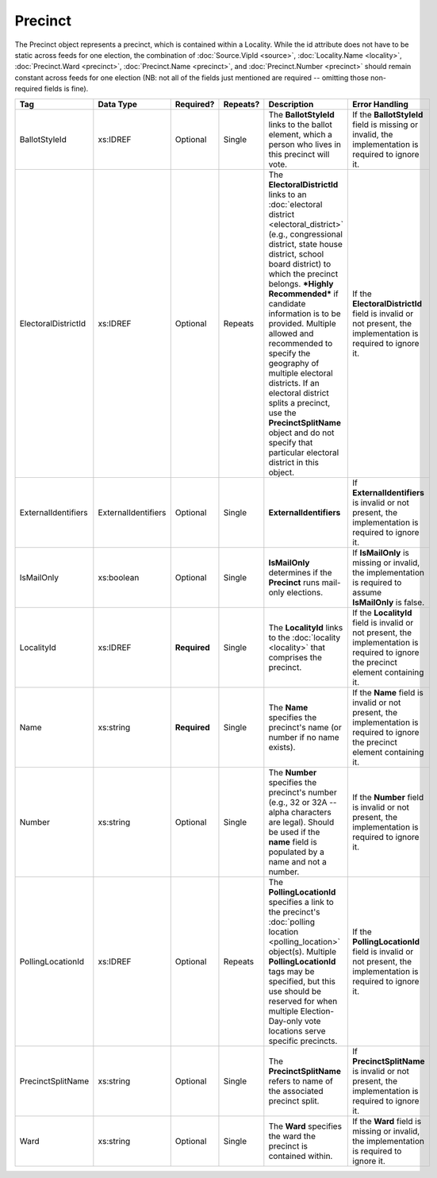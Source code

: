 Precinct
========

The Precinct object represents a precinct, which is contained within a Locality. While the id
attribute does not have to be static across feeds for one election, the combination of
:doc:`Source.VipId <source>`, :doc:`Locality.Name <locality>`, :doc:`Precinct.Ward <precinct>`,
:doc:`Precinct.Name <precinct>`, and :doc:`Precinct.Number <precinct>` should remain constant across
feeds for one election (NB: not all of the fields just mentioned are required -- omitting those
non-required fields is fine).

.. todo::

   Verify documentation is correct.
   
+---------------------+--------------------+--------------+------------+---------------------------+-----------------------------+
| Tag                 | Data Type          | Required?    | Repeats?   | Description               | Error Handling              |
+=====================+====================+==============+============+===========================+=============================+
| BallotStyleId       | xs:IDREF           | Optional     | Single     |The **BallotStyleId** links|If the **BallotStyleId**     |
|                     |                    |              |            |to the ballot element,     |field is missing or invalid, |
|                     |                    |              |            |which a person who lives in|the implementation is        |
|                     |                    |              |            |this precinct will vote.   |required to ignore it.       |
|                     |                    |              |            |                           |                             |
+---------------------+--------------------+--------------+------------+---------------------------+-----------------------------+
| ElectoralDistrictId | xs:IDREF           | Optional     | Repeats    |The **ElectoralDistrictId**|If the                       |
|                     |                    |              |            |links to an :doc:`electoral|**ElectoralDistrictId** field|
|                     |                    |              |            |district                   |is invalid or not present,   |
|                     |                    |              |            |<electoral_district>`      |the implementation is        |
|                     |                    |              |            |(e.g., congressional       |required to ignore it.       |
|                     |                    |              |            |district, state house      |                             |
|                     |                    |              |            |district, school board     |                             |
|                     |                    |              |            |district) to which the     |                             |
|                     |                    |              |            |precinct belongs. ***Highly|                             |
|                     |                    |              |            |Recommended*** if candidate|                             |
|                     |                    |              |            |information is to be       |                             |
|                     |                    |              |            |provided. Multiple allowed |                             |
|                     |                    |              |            |and recommended to specify |                             |
|                     |                    |              |            |the geography of multiple  |                             |
|                     |                    |              |            |electoral districts. If an |                             |
|                     |                    |              |            |electoral district splits a|                             |
|                     |                    |              |            |precinct, use the          |                             |
|                     |                    |              |            |**PrecinctSplitName**      |                             |
|                     |                    |              |            |object and do not specify  |                             |
|                     |                    |              |            |that particular electoral  |                             |
|                     |                    |              |            |district in this object.   |                             |
|                     |                    |              |            |                           |                             |
|                     |                    |              |            |                           |                             |
|                     |                    |              |            |                           |                             |
|                     |                    |              |            |                           |                             |
|                     |                    |              |            |                           |                             |
|                     |                    |              |            |                           |                             |
+---------------------+--------------------+--------------+------------+---------------------------+-----------------------------+
| ExternalIdentifiers | ExternalIdentifiers| Optional     | Single     |**ExternalIdentifiers**    |If **ExternalIdentifiers** is|
|                     |                    |              |            |                           |invalid or not present, the  |
|                     |                    |              |            |                           |implementation is required to|
|                     |                    |              |            |                           |ignore it.                   |
+---------------------+--------------------+--------------+------------+---------------------------+-----------------------------+
| IsMailOnly          | xs:boolean         | Optional     | Single     |**IsMailOnly** determines  |If **IsMailOnly** is missing |
|                     |                    |              |            |if the **Precinct** runs   |or invalid, the              |
|                     |                    |              |            |mail-only elections.       |implementation is required to|
|                     |                    |              |            |                           |assume **IsMailOnly** is     |
|                     |                    |              |            |                           |false.                       |
+---------------------+--------------------+--------------+------------+---------------------------+-----------------------------+
| LocalityId          | xs:IDREF           | **Required** | Single     |The **LocalityId** links to|If the **LocalityId** field  |
|                     |                    |              |            |the :doc:`locality         |is invalid or not present,   |
|                     |                    |              |            |<locality>` that comprises |the implementation is        |
|                     |                    |              |            |the precinct.              |required to ignore the       |
|                     |                    |              |            |                           |precinct element containing  |
|                     |                    |              |            |                           |it.                          |
+---------------------+--------------------+--------------+------------+---------------------------+-----------------------------+
| Name                | xs:string          | **Required** | Single     |The **Name** specifies the |If the **Name** field is     |
|                     |                    |              |            |precinct's name (or number |invalid or not present, the  |
|                     |                    |              |            |if no name exists).        |implementation is required to|
|                     |                    |              |            |                           |ignore the precinct element  |
|                     |                    |              |            |                           |containing it.               |
+---------------------+--------------------+--------------+------------+---------------------------+-----------------------------+
| Number              | xs:string          | Optional     | Single     |The **Number** specifies   |If the **Number** field is   |
|                     |                    |              |            |the precinct's number      |invalid or not present, the  |
|                     |                    |              |            |(e.g., 32 or 32A -- alpha  |implementation is required to|
|                     |                    |              |            |characters are             |ignore it.                   |
|                     |                    |              |            |legal). Should be used if  |                             |
|                     |                    |              |            |the **name** field is      |                             |
|                     |                    |              |            |populated by a name and not|                             |
|                     |                    |              |            |a number.                  |                             |
+---------------------+--------------------+--------------+------------+---------------------------+-----------------------------+
| PollingLocationId   | xs:IDREF           | Optional     | Repeats    |The **PollingLocationId**  |If the **PollingLocationId** |
|                     |                    |              |            |specifies a link to the    |field is invalid or not      |
|                     |                    |              |            |precinct's :doc:`polling   |present, the implementation  |
|                     |                    |              |            |location                   |is required to ignore it.    |
|                     |                    |              |            |<polling_location>`        |                             |
|                     |                    |              |            |object(s). Multiple        |                             |
|                     |                    |              |            |**PollingLocationId** tags |                             |
|                     |                    |              |            |may be specified, but this |                             |
|                     |                    |              |            |use should be reserved for |                             |
|                     |                    |              |            |when multiple              |                             |
|                     |                    |              |            |Election-Day-only vote     |                             |
|                     |                    |              |            |locations serve specific   |                             |
|                     |                    |              |            |precincts.                 |                             |
+---------------------+--------------------+--------------+------------+---------------------------+-----------------------------+
| PrecinctSplitName   | xs:string          | Optional     | Single     |The **PrecinctSplitName**  |If **PrecinctSplitName** is  |
|                     |                    |              |            |refers to name of the      |invalid or not present, the  |
|                     |                    |              |            |associated precinct split. |implementation is required to|
|                     |                    |              |            |                           |ignore it.                   |
+---------------------+--------------------+--------------+------------+---------------------------+-----------------------------+
| Ward                | xs:string          | Optional     | Single     |The **Ward** specifies the |If the **Ward** field is     |
|                     |                    |              |            |ward the precinct is       |missing or invalid, the      |
|                     |                    |              |            |contained within.          |implementation is required to|
|                     |                    |              |            |                           |ignore it.                   |
+---------------------+--------------------+--------------+------------+---------------------------+-----------------------------+

.. code-block:: xml
   :linenos:
   
   <Precinct id="pre90111">
      <BallotStyleId>bs00010</BallotStyleId>
      <ElectoralDistrictId>ed60129</ElectoralDistrictId>
      <ElectoralDistrictId>ed60311</ElectoralDistrictId>
      <ElectoralDistrictId>ed60054</ElectoralDistrictId>
      <IsMailOnly>false</IsMailOnly>
      <LocalityId>loc70001</LocalityId>
      <Name>203 - GEORGETOWN</Name>
      <Number>0203</Number>
      <PollingLocationId>pl81274</PollingLocationId>
   </Precinct>
